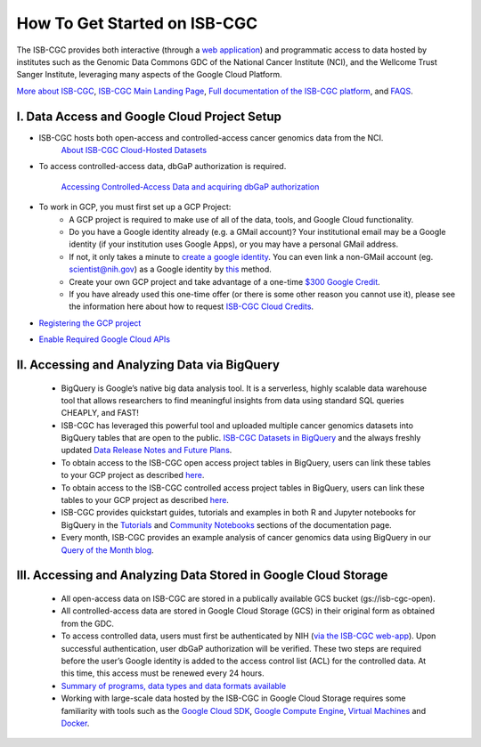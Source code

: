 ******************
How To Get Started on ISB-CGC
******************

The ISB-CGC provides both interactive (through a `web application <https://isb-cgc.appspot.com/>`_) and programmatic access to data hosted by institutes such as the Genomic Data Commons GDC of the National Cancer Institute (NCI), and the Wellcome Trust Sanger Institute, leveraging many aspects of the Google Cloud Platform. 

`More about ISB-CGC <https://isb-cancer-genomics-cloud.readthedocs.io/en/latest/sections/About-ISB-CGC.html>`_, `ISB-CGC Main Landing Page <https://isb-cgc.appspot.com/>`_, `Full documentation of the ISB-CGC platform <https://isb-cancer-genomics-cloud.readthedocs.io/en/latest/index.html>`_, and `FAQS <https://isb-cancer-genomics-cloud.readthedocs.io/en/latest/sections/FAQ.html>`_.



I. Data Access and Google Cloud Project Setup
-----------------------------------------------

- ISB-CGC hosts both open-access and controlled-access cancer genomics data from the NCI.
      `About ISB-CGC Cloud-Hosted Datasets <Hosted-Data.html>`_
      

- To access controlled-access data, dbGaP authorization is required.

      `Accessing Controlled-Access Data and acquiring dbGaP authorization <Gaining-Access-To-Controlled-Access-Data.html>`_
      
- To work in GCP, you must first set up a GCP Project: 
      - A GCP project is required to make use of all of the data, tools, and Google Cloud functionality.
      - Do you have a Google identity already (e.g. a GMail account)? Your institutional email may be a Google identity (if your institution uses Google Apps), or you may have a personal GMail address.
      - If not, it only takes a minute to `create a google identity <https://accounts.google.com/signup/v2/webcreateaccount?dsh=308321458437252901&continue=https%3A%2F%2Faccounts.google.com%2FManageAccount&flowName=GlifWebSignIn&flowEntry=SignUp#FirstName=&LastName=>`_.  You can even link a non-GMail account (eg. scientist@nih.gov) as a Google identity by `this <https://accounts.google.com/signup/v2/webcreateaccount?flowName=GlifWebSignIn&flowEntry=SignUp&nogm=true>`_ method.
      - Create your own GCP project and take advantage of a one-time `$300 Google Credit <https://cloud.google.com/free/>`_.
      - If you have already used this one-time offer (or there is some other reason you cannot use it), please see the information here about how to request `ISB-CGC Cloud Credits <HowtoRequestCloudCredits.html>`_.
    
      
- `Registering the GCP project <Gaining-Access-To-Contolled-Access-Data.html#requirements-for-registering-a-google-cloud-project-service-account>`_
 
- `Enable Required Google Cloud APIs <https://cloud.google.com/apis/docs/getting-started#enabling_apis>`_
      
      
II. Accessing and Analyzing Data via BigQuery
-----------------------------------------------

 - BigQuery is Google’s native big data analysis tool. It is a serverless, highly scalable data warehouse tool that allows researchers to find meaningful insights from data using standard SQL queries CHEAPLY, and FAST!
 - ISB-CGC has leveraged this powerful tool and uploaded multiple cancer genomics datasets into BigQuery tables that are open to the public. `ISB-CGC Datasets in BigQuery <BigQuery/data_in_BQ.html>`_ and the always freshly updated `Data Release Notes and Future Plans <updates_and_releases/Data_Releases.html>`_. 
 - To obtain access to the ISB-CGC open access project tables in BigQuery, users can link these tables to your GCP project as described `here <progapi/bigqueryGUI/LinkingBigQueryToIsb-cgcProject.html>`_.
 - To obtain access to the ISB-CGC controlled access project tables in BigQuery, users can link these tables to your GCP project as described `here <progapi/bigqueryGUI/LinkingISB-CGCtoCABQ.html>`_.
 - ISB-CGC provides quickstart guides, tutorials and examples in both R and Jupyter notebooks for BigQuery in the  `Tutorials <TutorialsAndHow-ToGuides.html>`_ and `Community Notebooks <HowTos.html>`_ sections of the documentation page. 
 - Every month, ISB-CGC provides an example analysis of cancer genomics data using BigQuery in our `Query of the Month blog <QueryOfTheMonthClub.html>`_. 
 
 
III. Accessing and Analyzing Data Stored in Google Cloud Storage 
---------------------------------------------------------------


 - All open-access data on ISB-CGC are stored in a publically available GCS bucket (gs://isb-cgc-open).
 - All controlled-access data are stored in Google Cloud Storage (GCS) in their original form as obtained from the GDC. 
 - To access controlled data, users must first be authenticated by NIH (`via the ISB-CGC web-app <Gaining-Access-To-Contolled-Access-Data.html#interactive-access-to-controlled-data>`_). Upon successful authentication, user dbGaP authorization will be verified. These two steps are required before the user’s Google identity is added to the access control list (ACL) for the controlled data. At this time, this access must be renewed every 24 hours.
 - `Summary of programs, data types and data formats available <Hosted-Data.html>`_
 - Working with large-scale data hosted by the ISB-CGC in Google Cloud Storage requires some familiarity with tools such as the `Google Cloud SDK <https://cloud.google.com/sdk/>`_, `Google Compute Engine <https://cloud.google.com/compute/>`_, `Virtual Machines <https://en.wikipedia.org/wiki/Virtual_machine>`_ and `Docker <https://www.docker.com/why-docker#/VM>`_.
 
